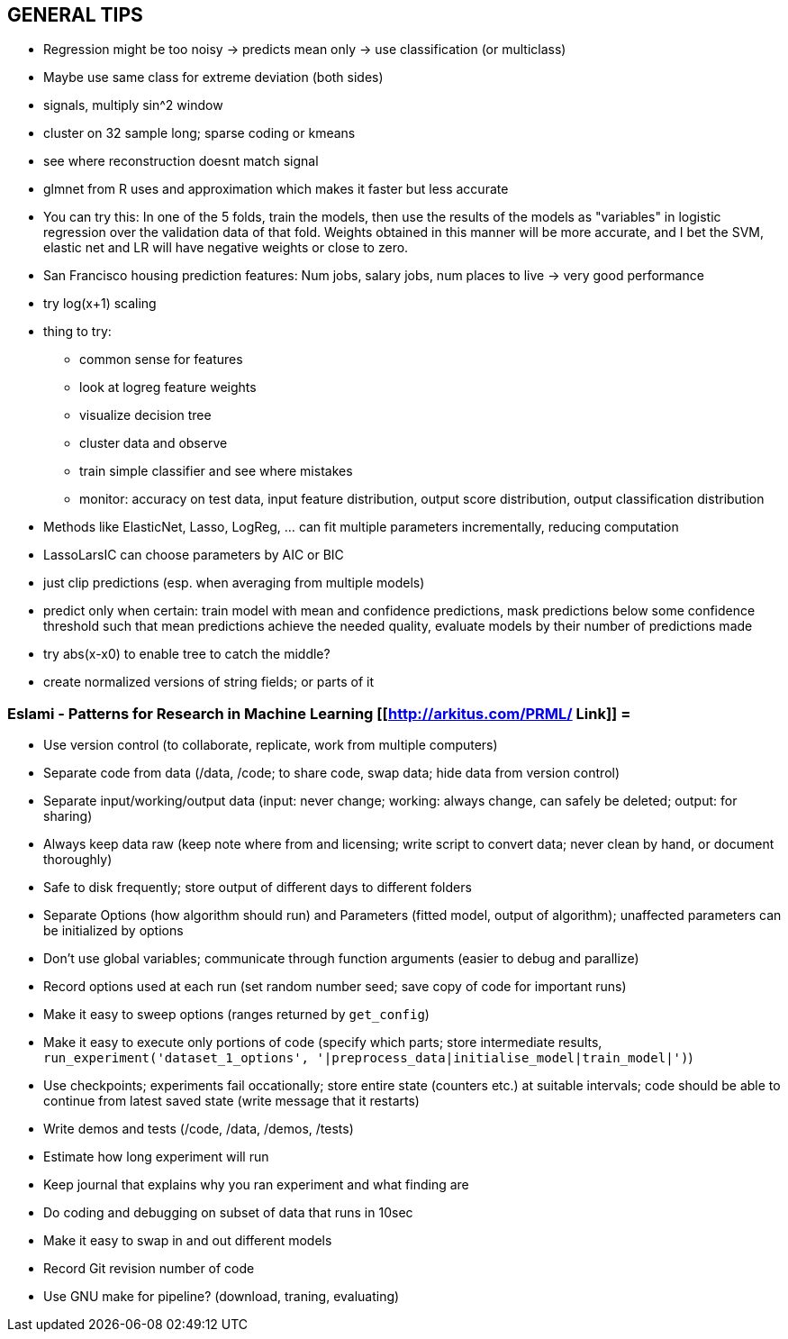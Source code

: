 == GENERAL TIPS

* Regression might be too noisy -> predicts mean only -> use classification (or multiclass)
* Maybe use same class for extreme deviation (both sides)
* signals, multiply sin^2 window
* cluster on 32 sample long; sparse coding or kmeans
* see where reconstruction doesnt match signal
* glmnet from R uses and approximation which makes it faster but less accurate
* You can try this: In one of the 5 folds, train the models, then use the results of the models as "variables" in logistic regression over the validation data of that fold. Weights obtained in this manner will be more accurate, and I bet the SVM, elastic net and LR will have negative weights or close to zero.
* San Francisco housing prediction features: Num jobs, salary jobs, num places to live -> very good performance
* try log(x+1) scaling
* thing to try:
** common sense for features
** look at logreg feature weights
** visualize decision tree
** cluster data and observe
** train simple classifier and see where mistakes
** monitor: accuracy on test data, input feature distribution, output score distribution, output classification distribution
* Methods like ElasticNet, Lasso, LogReg, ... can fit multiple parameters incrementally, reducing computation
* LassoLarsIC can choose parameters by AIC or BIC
* just clip predictions (esp. when averaging from multiple models)
* predict only when certain: train model with mean and confidence predictions, mask predictions below some confidence threshold such that mean predictions achieve the needed quality, evaluate models by their number of predictions made
* try abs(x-x0) to enable tree to catch the middle?
* create normalized versions of string fields; or parts of it

=== Eslami - Patterns for Research in Machine Learning [[http://arkitus.com/PRML/ Link]] =
* Use version control (to collaborate, replicate, work from multiple computers)
* Separate code from data (/data, /code; to share code, swap data; hide data from version control)
* Separate input/working/output data (input: never change; working: always change, can safely be deleted; output: for sharing)
* Always keep data raw (keep note where from and licensing; write script to convert data; never clean by hand, or document thoroughly)
* Safe to disk frequently; store output of different days to different folders
* Separate Options (how algorithm should run) and Parameters (fitted model, output of algorithm); unaffected parameters can be initialized by options
* Don't use global variables; communicate through function arguments (easier to debug and parallize)
* Record options used at each run (set random number seed; save copy of code for important runs)
* Make it easy to sweep options (ranges returned by ``get_config``)
* Make it easy to execute only portions of code (specify which parts; store intermediate results, ``run_experiment('dataset_1_options', '|preprocess_data|initialise_model|train_model|')``)
* Use checkpoints; experiments fail occationally; store entire state (counters etc.) at suitable intervals; code should be able to continue from latest saved state (write message that it restarts)
* Write demos and tests (/code, /data, /demos, /tests)
* Estimate how long experiment will run
* Keep journal that explains why you ran experiment and what finding are
* Do coding and debugging on subset of data that runs in 10sec
* Make it easy to swap in and out different models
* Record Git revision number of code
* Use GNU make for pipeline? (download, traning, evaluating)
